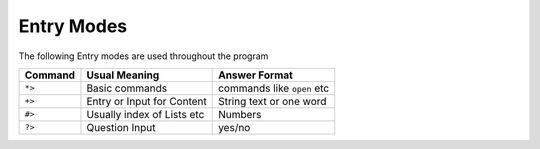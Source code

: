 ===========
Entry Modes
===========

The following Entry modes are used throughout the program

=======  ===========================  ==========================
Command  Usual Meaning                Answer Format
=======  ===========================  ==========================
``*>``   Basic commands               commands like ``open`` etc
``+>``   Entry or Input for Content   String text or one word
``#>``   Usually index of Lists etc   Numbers
``?>``   Question Input               yes/no
=======  ===========================  ==========================
